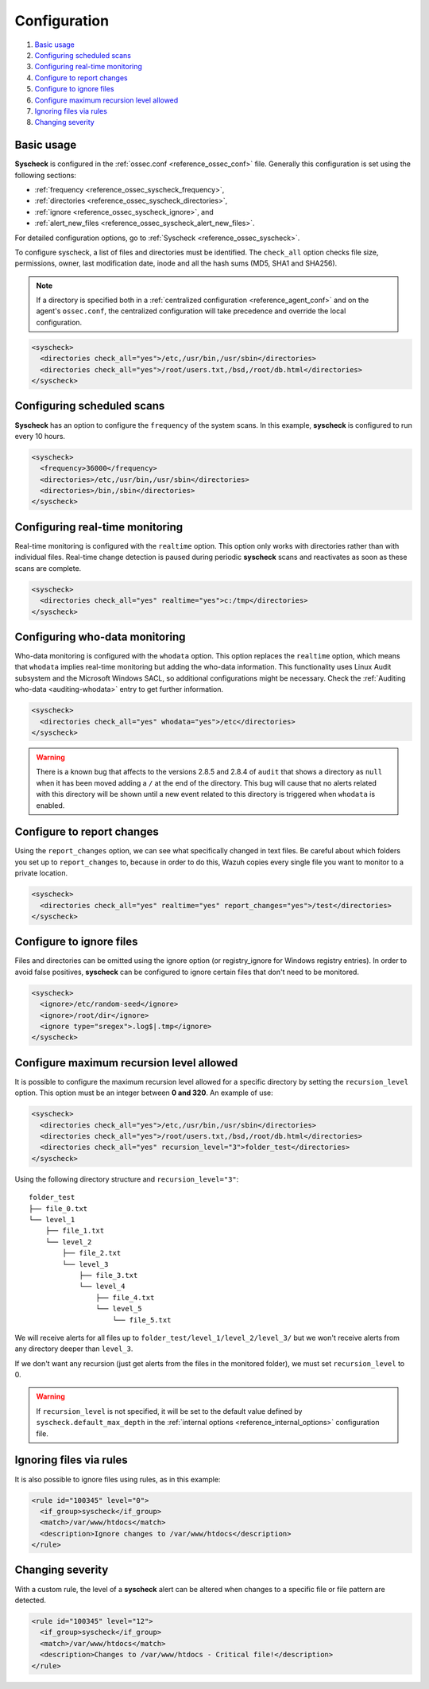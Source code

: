 .. Copyright (C) 2020 Wazuh, Inc.

.. _fim-examples:

Configuration
=============

#. `Basic usage`_
#. `Configuring scheduled scans`_
#. `Configuring real-time monitoring`_
#. `Configure to report changes`_
#. `Configure to ignore files`_
#. `Configure maximum recursion level allowed`_
#. `Ignoring files via rules`_
#. `Changing severity`_

Basic usage
-----------
**Syscheck** is configured in the :ref:`ossec.conf <reference_ossec_conf>` file.  Generally this configuration is set using the following sections:

- :ref:`frequency <reference_ossec_syscheck_frequency>`,
- :ref:`directories <reference_ossec_syscheck_directories>`,
- :ref:`ignore <reference_ossec_syscheck_ignore>`, and
- :ref:`alert_new_files <reference_ossec_syscheck_alert_new_files>`.

For detailed configuration options, go to :ref:`Syscheck <reference_ossec_syscheck>`.

To configure syscheck, a list of files and directories must be identified. The ``check_all`` option checks file size, permissions, owner, last modification date, inode and all the hash sums (MD5, SHA1 and SHA256).

.. note::
  If a directory is specified both in a :ref:`centralized configuration <reference_agent_conf>` and on the agent's  ``ossec.conf``, the centralized configuration will take precedence and override the local configuration.

.. code-block:: xml

  <syscheck>
    <directories check_all="yes">/etc,/usr/bin,/usr/sbin</directories>
    <directories check_all="yes">/root/users.txt,/bsd,/root/db.html</directories>
  </syscheck>

Configuring scheduled scans
---------------------------

**Syscheck** has an option to configure the ``frequency`` of the system scans. In this example, **syscheck** is configured to run every 10 hours.

.. code-block:: xml

  <syscheck>
    <frequency>36000</frequency>
    <directories>/etc,/usr/bin,/usr/sbin</directories>
    <directories>/bin,/sbin</directories>
  </syscheck>

Configuring real-time monitoring
--------------------------------
Real-time monitoring is configured with the ``realtime`` option. This option only works with directories rather than with individual files. Real-time change detection is paused during periodic **syscheck** scans and reactivates as soon as these scans are complete.

.. code-block:: xml

  <syscheck>
    <directories check_all="yes" realtime="yes">c:/tmp</directories>
  </syscheck>

Configuring who-data monitoring
--------------------------------

.. versionadded:: 3.4.0

Who-data monitoring is configured with the ``whodata`` option. This option replaces the ``realtime`` option, which means that ``whodata`` implies real-time monitoring but adding the who-data information.
This functionality uses Linux Audit subsystem and the Microsoft Windows SACL, so additional configurations might be necessary. Check the :ref:`Auditing who-data <auditing-whodata>` entry to get further information.

.. code-block:: xml

  <syscheck>
    <directories check_all="yes" whodata="yes">/etc</directories>
  </syscheck>


.. warning:: There is a known bug that affects to the versions 2.8.5 and 2.8.4 of ``audit`` that shows a directory as ``null`` when it has been moved adding a ``/`` at the end of the directory. This bug will cause that no alerts related with this directory will be shown until a new event related to this directory is triggered when ``whodata`` is enabled.


.. _how_to_fim_report_changes:

Configure to report changes
---------------------------

Using the ``report_changes`` option, we can see what specifically changed in text files. Be careful about which folders you set up to ``report_changes`` to, because in order to do this, Wazuh copies every single file you want to monitor to a private location.

.. code-block:: xml

  <syscheck>
    <directories check_all="yes" realtime="yes" report_changes="yes">/test</directories>
  </syscheck>

.. _how_to_fim_ignore:

Configure to ignore files
-------------------------

Files and directories can be omitted using the ignore option (or registry_ignore for Windows registry entries). In order to avoid false positives, **syscheck** can be configured to ignore certain files that don't need to be monitored.

.. code-block:: xml

  <syscheck>
    <ignore>/etc/random-seed</ignore>
    <ignore>/root/dir</ignore>
    <ignore type="sregex">.log$|.tmp</ignore>
  </syscheck>

Configure maximum recursion level allowed
-----------------------------------------

.. versionadded:: 3.6.0

It is possible to configure the maximum recursion level allowed for a specific directory by setting the ``recursion_level`` option. This option must be an integer between **0 and 320**. An example of use:

.. code-block:: xml

  <syscheck>
    <directories check_all="yes">/etc,/usr/bin,/usr/sbin</directories>
    <directories check_all="yes">/root/users.txt,/bsd,/root/db.html</directories>
    <directories check_all="yes" recursion_level="3">folder_test</directories>
  </syscheck>

Using the following directory structure and ``recursion_level="3"``:

::

  folder_test
  ├── file_0.txt
  └── level_1
      ├── file_1.txt
      └── level_2
          ├── file_2.txt
          └── level_3
              ├── file_3.txt
              └── level_4
                  ├── file_4.txt
                  └── level_5
                      └── file_5.txt

We will receive alerts for all files up to ``folder_test/level_1/level_2/level_3/`` but we won't receive alerts from any directory deeper than ``level_3``.

If we don't want any recursion (just get alerts from the files in the monitored folder), we must set ``recursion_level`` to 0.

.. warning::
  If ``recursion_level`` is not specified, it will be set to the default value defined by ``syscheck.default_max_depth`` in the :ref:`internal options <reference_internal_options>` configuration file.

Ignoring files via rules
------------------------

It is also possible to ignore files using rules, as in this example:

.. code-block:: xml

  <rule id="100345" level="0">
    <if_group>syscheck</if_group>
    <match>/var/www/htdocs</match>
    <description>Ignore changes to /var/www/htdocs</description>
  </rule>

Changing severity
-----------------

With a custom rule, the level of a **syscheck** alert can be altered when changes to a specific file or file pattern are detected.

.. code-block:: xml

  <rule id="100345" level="12">
    <if_group>syscheck</if_group>
    <match>/var/www/htdocs</match>
    <description>Changes to /var/www/htdocs - Critical file!</description>
  </rule>
